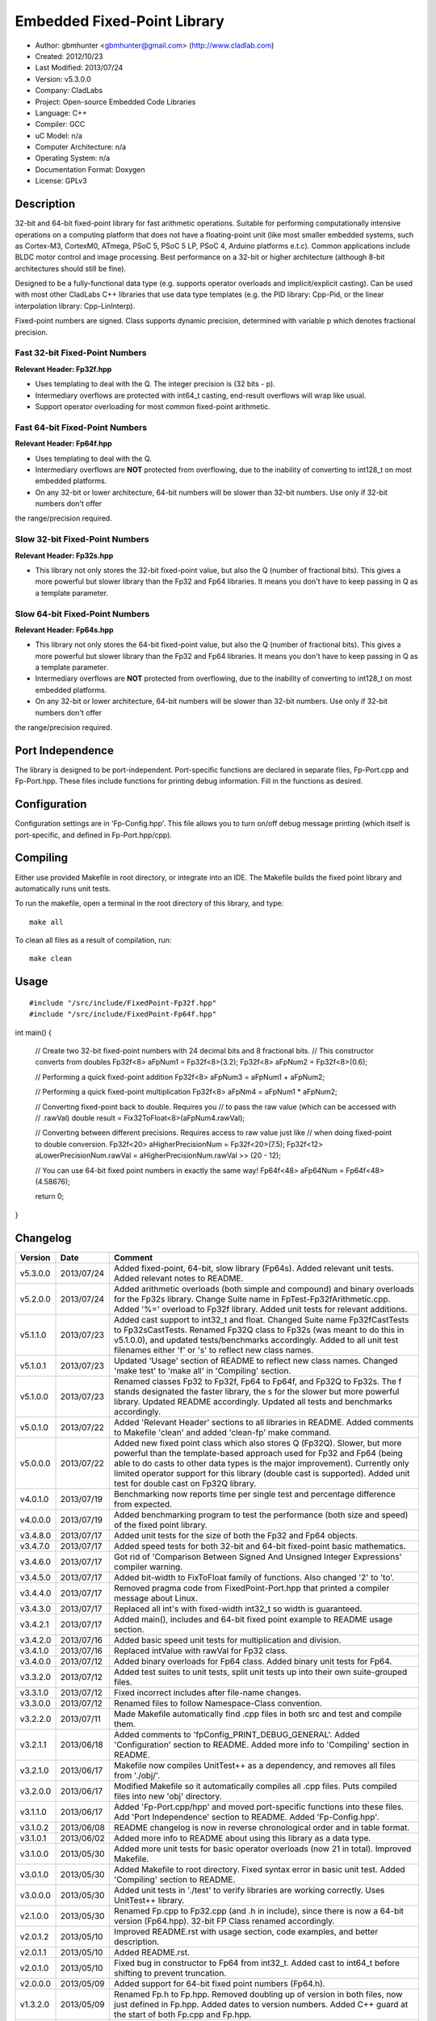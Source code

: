 ============================
Embedded Fixed-Point Library
============================

- Author: gbmhunter <gbmhunter@gmail.com> (http://www.cladlab.com)
- Created: 2012/10/23
- Last Modified: 2013/07/24
- Version: v5.3.0.0
- Company: CladLabs
- Project: Open-source Embedded Code Libraries
- Language: C++
- Compiler: GCC	
- uC Model: n/a
- Computer Architecture: n/a
- Operating System: n/a
- Documentation Format: Doxygen
- License: GPLv3

Description
===========

32-bit and 64-bit fixed-point library for fast arithmetic operations. Suitable for performing computationally intensive operations
on a computing platform that does not have a floating-point unit (like most smaller embedded systems, such as Cortex-M3, CortexM0,
ATmega, PSoC 5, PSoC 5 LP, PSoC 4, Arduino platforms e.t.c). Common applications include BLDC motor control and image processing.
Best performance on a 32-bit or higher architecture (although 8-bit architectures should still be fine). 

Designed to be a fully-functional data type (e.g. supports operator overloads and implicit/explicit casting). Can be used with
most other CladLabs C++ libraries that use data type templates (e.g. the PID library: Cpp-Pid, or the
linear interpolation library: Cpp-LinInterp).

Fixed-point numbers are signed. Class supports dynamic precision, determined with variable p which denotes fractional precision. 

Fast 32-bit Fixed-Point Numbers
-------------------------------

**Relevant Header: Fp32f.hpp**

- Uses templating to deal with the Q. The integer precision is (32 bits - p). 
- Intermediary overflows are protected with int64_t casting, end-result overflows will wrap like usual. 
- Support operator overloading for most common fixed-point arithmetic.

Fast 64-bit Fixed-Point Numbers
-------------------------------

**Relevant Header: Fp64f.hpp**

- Uses templating to deal with the Q.
- Intermediary overflows are **NOT** protected from overflowing, due to the inability of converting to int128_t on most embedded platforms.
- On any 32-bit or lower architecture, 64-bit numbers will be slower than 32-bit numbers. Use only if 32-bit numbers don't offer
the range/precision required.

Slow 32-bit Fixed-Point Numbers
-------------------------------

**Relevant Header: Fp32s.hpp**

- This library not only stores the 32-bit fixed-point value, but also the Q (number of fractional bits). This gives a more powerful but slower library than the Fp32 and Fp64 libraries. It means you don't have to keep passing in Q as a template parameter.

Slow 64-bit Fixed-Point Numbers
-------------------------------

**Relevant Header: Fp64s.hpp**

- This library not only stores the 64-bit fixed-point value, but also the Q (number of fractional bits). This gives a more powerful but slower library than the Fp32 and Fp64 libraries. It means you don't have to keep passing in Q as a template parameter.
- Intermediary overflows are **NOT** protected from overflowing, due to the inability of converting to int128_t on most embedded platforms.
- On any 32-bit or lower architecture, 64-bit numbers will be slower than 32-bit numbers. Use only if 32-bit numbers don't offer
the range/precision required.

Port Independence
=================

The library is designed to be port-independent. Port-specific functions are declared in separate files, Fp-Port.cpp and Fp-Port.hpp. These files include functions for printing debug information. Fill in the functions as desired.

Configuration
=============

Configuration settings are in 'Fp-Config.hpp'. This file allows you to turn on/off debug message printing (which itself is port-specific, and defined in Fp-Port.hpp/cpp).

Compiling
=========

Either use provided Makefile in root directory, or integrate into an IDE. The Makefile builds the fixed point library and automatically runs unit tests.

To run the makefile, open a terminal in the root directory of this library, and type:

::

	make all
	
To clean all files as a result of compilation, run:

::

	make clean

Usage
=====

::

#include "/src/include/FixedPoint-Fp32f.hpp"
#include "/src/include/FixedPoint-Fp64f.hpp"

int main()
{
	// Create two 32-bit fixed-point numbers with 24 decimal bits and 8 fractional bits.
	// This constructor converts from doubles
	Fp32f<8> aFpNum1 = Fp32f<8>(3.2);
	Fp32f<8> aFpNum2 = Fp32f<8>(0.6);
	
	// Performing a quick fixed-point addition
	Fp32f<8> aFpNum3 = aFpNum1 + aFpNum2;
	
	// Performing a quick fixed-point multiplication
	Fp32f<8> aFpNm4 = aFpNum1 * aFpNum2;
	
	// Converting fixed-point back to double. Requires you
	// to pass the raw value (which can be accessed with
	// .rawVal)
	double result = Fix32ToFloat<8>(aFpNum4.rawVal);
	
	// Converting between different precisions. Requires access to raw value just like
	// when doing fixed-point to double conversion.
	Fp32f<20> aHigherPrecisionNum = Fp32f<20>(7.5);
	Fp32f<12> aLowerPrecisionNum.rawVal = aHigherPrecisionNum.rawVal >> (20 - 12);
	
	// You can use 64-bit fixed point numbers in exactly the same way!
	Fp64f<48> aFp64Num = Fp64f<48>(4.58676);
	
	return 0;
}
	
Changelog
=========

======== ========== ===================================================================================================
Version  Date       Comment
======== ========== ===================================================================================================
v5.3.0.0 2013/07/24 Added fixed-point, 64-bit, slow library (Fp64s). Added relevant unit tests. Added relevant notes to README.
v5.2.0.0 2013/07/24 Added arithmetic overloads (both simple and compound) and binary overloads for the Fp32s library. Change Suite name in FpTest-Fp32fArithmetic.cpp. Added '%=' overload to Fp32f library. Added unit tests for relevant additions.
v5.1.1.0 2013/07/23 Added cast support to int32_t and float. Changed Suite name Fp32fCastTests to Fp32sCastTests. Renamed Fp32Q class to Fp32s (was meant to do this in v5.1.0.0), and updated tests/benchmarks accordingly. Added to all unit test filenames either 'f' or 's' to reflect new class names.
v5.1.0.1 2013/07/23 Updated 'Usage' section of README to reflect new class names. Changed 'make test' to 'make all' in 'Compiling' section.
v5.1.0.0 2013/07/23 Renamed classes Fp32 to Fp32f, Fp64 to Fp64f, and Fp32Q to Fp32s. The f stands designated the faster library, the s for the slower but more powerful library. Updated README accordingly. Updated all tests and benchmarks accordingly.
v5.0.1.0 2013/07/22 Added 'Relevant Header' sections to all libraries in README. Added comments to Makefile 'clean' and added 'clean-fp' make command.
v5.0.0.0 2013/07/22 Added new fixed point class which also stores Q (Fp32Q). Slower, but more powerful than the template-based approach used for Fp32 and Fp64 (being able to do casts to other data types is the major improvement). Currently only limited operator support for this library (double cast is supported). Added unit test for double cast on Fp32Q library.
v4.0.1.0 2013/07/19 Benchmarking now reports time per single test and percentage difference from expected.
v4.0.0.0 2013/07/19 Added benchmarking program to test the performance (both size and speed) of the fixed point library.
v3.4.8.0 2013/07/17 Added unit tests for the size of both the Fp32 and Fp64 objects.
v3.4.7.0 2013/07/17 Added speed tests for both 32-bit and 64-bit fixed-point basic mathematics.
v3.4.6.0 2013/07/17 Got rid of 'Comparison Between Signed And Unsigned Integer Expressions' compiler warning.
v3.4.5.0 2013/07/17 Added bit-width to FixToFloat family of functions. Also changed '2' to 'to'.
v3.4.4.0 2013/07/17 Removed pragma code from FixedPoint-Port.hpp that printed a compiler message about Linux.
v3.4.3.0 2013/07/17 Replaced all int's with fixed-width int32_t so width is guaranteed.
v3.4.2.1 2013/07/17 Added main(), includes and 64-bit fixed point example to README usage section.
v3.4.2.0 2013/07/16 Added basic speed unit tests for multiplication and division.
v3.4.1.0 2013/07/16 Replaced intValue with rawVal for Fp32 class.
v3.4.0.0 2013/07/12 Added binary overloads for Fp64 class. Added binary unit tests for Fp64.
v3.3.2.0 2013/07/12 Added test suites to unit tests, split unit tests up into their own suite-grouped files.
v3.3.1.0 2013/07/12 Fixed incorrect includes after file-name changes.
v3.3.0.0 2013/07/12 Renamed files to follow Namespace-Class convention.
v3.2.2.0 2013/07/11 Made Makefile automatically find .cpp files in both src and test and compile them.
v3.2.1.1 2013/06/18 Added comments to 'fpConfig_PRINT_DEBUG_GENERAL'. Added 'Configuration' section to README. Added more info to 'Compiling' section in README.
v3.2.1.0 2013/06/17 Makefile now compiles UnitTest++ as a dependency, and removes all files from './obj/'.
v3.2.0.0 2013/06/17 Modified Makefile so it automatically compiles all .cpp files. Puts compiled files into new 'obj' directory.
v3.1.1.0 2013/06/17 Added 'Fp-Port.cpp/hpp' and moved port-specific functions into these files. Add 'Port Independence' section to README. Added 'Fp-Config.hpp'.
v3.1.0.2 2013/06/08 README changelog is now in reverse chronological order and in table format.
v3.1.0.1 2013/06/02 Added more info to README about using this library as a data type.
v3.1.0.0 2013/05/30 Added more unit tests for basic operator overloads (now 21 in total). Improved Makefile.
v3.0.1.0 2013/05/30 Added Makefile to root directory. Fixed syntax error in basic unit test. Added 'Compiling' section to README.
v3.0.0.0 2013/05/30 Added unit tests in './test' to verify libraries are working correctly. Uses UnitTest++ library.
v2.1.0.0 2013/05/30 Renamed Fp.cpp to Fp32.cpp (and .h in include), since there is now a 64-bit version (Fp64.hpp). 32-bit FP Class renamed accordingly.
v2.0.1.2 2013/05/10 Improved README.rst with usage section, code examples, and better description.
v2.0.1.1 2013/05/10 Added README.rst.
v2.0.1.0 2013/05/10 Fixed bug in constructor to Fp64 from int32_t. Added cast to int64_t before shifting to prevent truncation.
v2.0.0.0 2013/05/09 Added support for 64-bit fixed point numbers (Fp64.h).
v1.3.2.0 2013/05/09 Renamed Fp.h to Fp.hpp. Removed doubling up of version in both files, now just defined in Fp.hpp. Added dates	to version numbers. Added C++ guard at the start of both Fp.cpp and Fp.hpp.
v1.3.1.2 2013/05/08 Indented all namespace objects (formatting issue).
v1.3.1.1 2013/05/08 Moved Fp.h into ./src/include/. Changed to 4-digit versioning system. Changed incorrect date.
v1.3.1 	 2012/11/05 Added library description.
v1.3.0 	 2012/11/05 Added operator overload for '%'. Tested and works fine.
v1.2.0 	 2012/11/04 Made fp a class with public members, rather than structure.
v1.1.1 	 2012/11/04 Fixed filename errors. Attributed Markus Trenkwalder as the original author.
v1.1.0 	 2012/10/23 Merged fixed_func.h into this file. Added	comments. Changed fixed_point to fp.
======== ========== ===================================================================================================